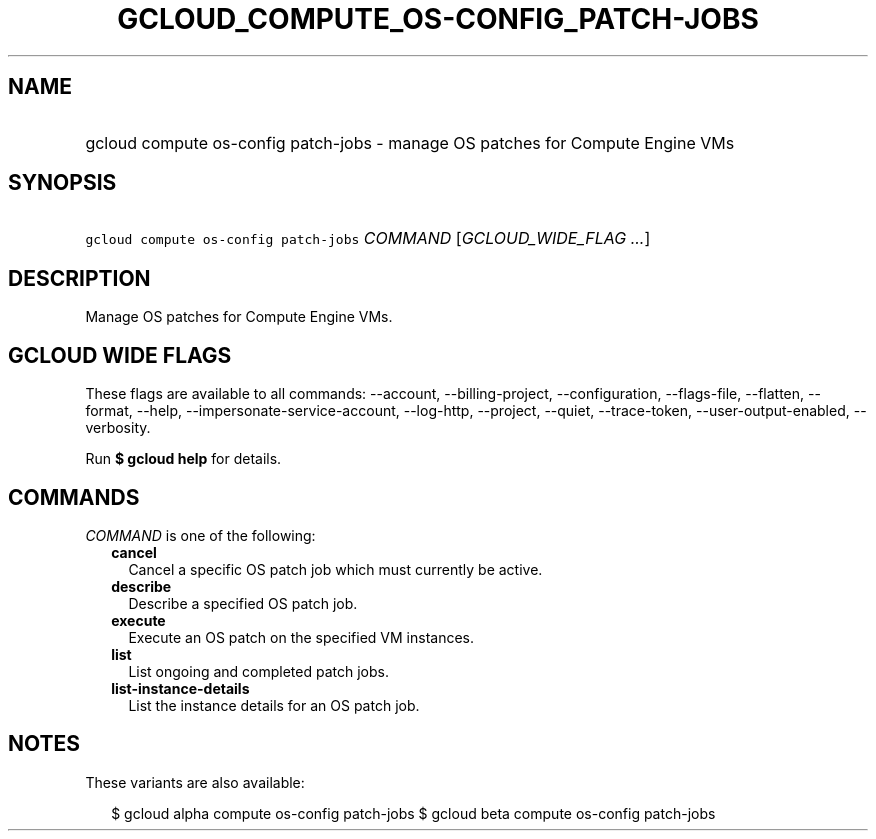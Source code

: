 
.TH "GCLOUD_COMPUTE_OS\-CONFIG_PATCH\-JOBS" 1



.SH "NAME"
.HP
gcloud compute os\-config patch\-jobs \- manage OS patches for Compute Engine VMs



.SH "SYNOPSIS"
.HP
\f5gcloud compute os\-config patch\-jobs\fR \fICOMMAND\fR [\fIGCLOUD_WIDE_FLAG\ ...\fR]



.SH "DESCRIPTION"

Manage OS patches for Compute Engine VMs.



.SH "GCLOUD WIDE FLAGS"

These flags are available to all commands: \-\-account, \-\-billing\-project,
\-\-configuration, \-\-flags\-file, \-\-flatten, \-\-format, \-\-help,
\-\-impersonate\-service\-account, \-\-log\-http, \-\-project, \-\-quiet,
\-\-trace\-token, \-\-user\-output\-enabled, \-\-verbosity.

Run \fB$ gcloud help\fR for details.



.SH "COMMANDS"

\f5\fICOMMAND\fR\fR is one of the following:

.RS 2m
.TP 2m
\fBcancel\fR
Cancel a specific OS patch job which must currently be active.

.TP 2m
\fBdescribe\fR
Describe a specified OS patch job.

.TP 2m
\fBexecute\fR
Execute an OS patch on the specified VM instances.

.TP 2m
\fBlist\fR
List ongoing and completed patch jobs.

.TP 2m
\fBlist\-instance\-details\fR
List the instance details for an OS patch job.


.RE
.sp

.SH "NOTES"

These variants are also available:

.RS 2m
$ gcloud alpha compute os\-config patch\-jobs
$ gcloud beta compute os\-config patch\-jobs
.RE

